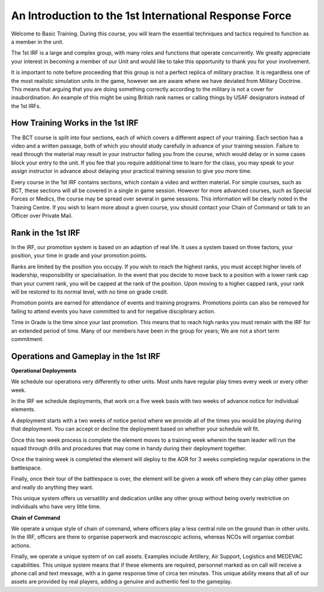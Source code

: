 An Introduction to the 1st International Response Force
===============================================
Welcome to Basic Training. During this course, you will learn the essential techniques and tactics required to function as a member in the unit.

The 1st IRF is a large and complex group, with many roles and functions that operate concurrently. We greatly appreciate your interest in becoming a member of our Unit and would like to take this opportunity to thank you for your involvement.

It is important to note before proceeding that this group is not a perfect replica of military practise. It is regardless one of the most realistic simulation units in the game, however we are aware where we have deviated from Military Doctrine. This means that arguing that you are doing something correctly according to the military is not a cover for insubordination. An example of this might be using British rank names or calling things by USAF designators instead of the 1st IRFs.

How Training Works in the 1st IRF
---------------------------------
The BCT course is split into four sections, each of which covers a different aspect of your training. Each section has a video and a written passage, both of which you should study carefully in advance of your training session. Failure to read through the material may result in your instructor failing you from the course, which would delay or in some cases block your entry to the unit. If you fee that you require additional time to learn for the class, you may speak to your assign instructor in advance about delaying your practical training session to give you more time.

Every course in the 1st IRF contains sections, which contain a video and written material. For simple courses, such as BCT, these sections will all be covered in a single in game session. However for more advanced courses, such as Special Forces or Medics, the course may be spread over several in game sessions. This information will be clearly noted in the Training Centre. If you wish to learn more about a given course, you should contact your Chain of Command or talk to an Officer over Private Mail.

Rank in the 1st IRF
-------------------
In the IRF, our promotion system is based on an adaption of real life. It uses a system based on three factors, your position, your time in grade and your promotion points.

Ranks are limited by the position you occupy. If you wish to reach the highest ranks, you must accept higher levels of leadership, responsibility or specialisation. In the event that you decide to move back to a position with a lower rank cap than your current rank, you will be capped at the rank of the position. Upon moving to a higher capped rank, your rank will be restored to its normal level, with no time on grade credit.

Promotion points are earned for attendance of events and training programs. Promotions points can also be removed for failing to attend events you have committed to and for negative disciplinary action.

Time in Grade is the time since your last promotion. This means that to reach high ranks you must remain with the IRF for an extended period of time. Many of our members have been in the group for years; We are not a short term commitment.

Operations and Gameplay in the 1st IRF
---------------------------------
**Operational Deployments**

We schedule our operations very differently to other units. Most units have regular play times every week or every other week.

In the IRF we schedule deployments, that work on a five week basis with two weeks of advance notice for individual elements.

A deployment starts with a two weeks of notice period where we provide all of the times you would be playing during that deployment. You can accept or decline the deployment based on whether your schedule will fit.

Once this two week process is complete the element moves to a training week wherein the team leader will run the squad through drills and procedures that may come in handy during their deployment together.

Once the training week is completed the element will deploy to the AOR for 3 weeks completing regular operations in the battlespace.

Finally, once their tour of the battlespace is over, the element will be given a week off where they can play other games and really do anything they want.

This unique system offers us versatility and dedication unlike any other group without being overly restrictive on individuals who have very little time.

**Chain of Command**

We operate a unique style of chain of command, where officers play a less central role on the ground than in other units. In the IRF, officers are there to organise paperwork and macroscopic actions, whereas NCOs will organise combat actions.

Finally, we operate a unique system of on call assets. Examples include Artillery, Air Support, Logistics and MEDEVAC capabilities. This unique system means that if these elements are required, personnel marked as on call will receive a phone call and text message, with a in game response time of circa ten minutes. This unique ability means that all of our assets are provided by real players, adding a genuine and authentic feel to the gameplay.